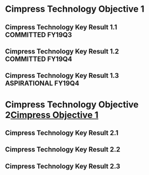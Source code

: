 * Cimpress Technology Objective 1
** Cimpress Technology Key Result 1.1			   :COMMITTED:FY19Q3:
** Cimpress Technology Key Result 1.2			   :COMMITTED:FY19Q4:
** Cimpress Technology Key Result 1.3			:ASPIRATIONAL:FY19Q4:
* Cimpress Technology Objective 2[[../cimpress.org][Cimpress Objective 1]]
** Cimpress Technology Key Result 2.1
** Cimpress Technology Key Result 2.2
** Cimpress Technology Key Result 2.3
